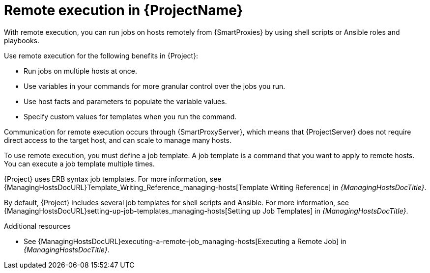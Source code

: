[id="Remote-Execution-in-{ProjectNameID}_{context}"]
= Remote execution in {ProjectName}

With remote execution, you can run jobs on hosts remotely from {SmartProxies} by using shell scripts or Ansible roles and playbooks.

Use remote execution for the following benefits in {Project}:

* Run jobs on multiple hosts at once.
* Use variables in your commands for more granular control over the jobs you run.
* Use host facts and parameters to populate the variable values.
* Specify custom values for templates when you run the command.

Communication for remote execution occurs through {SmartProxyServer}, which means that {ProjectServer} does not require direct access to the target host, and can scale to manage many hosts.
ifeval::["{context}" == "ansible"]
For more information, see xref:transport-modes-for-remote-execution_{context}[].
endif::[]

To use remote execution, you must define a job template.
A job template is a command that you want to apply to remote hosts.
You can execute a job template multiple times.

{Project} uses ERB syntax job templates.
ifdef::managing-hosts[]
For more information, see xref:Template_Writing_Reference_{context}[].
endif::[]
ifndef::managing-hosts[]
For more information, see {ManagingHostsDocURL}Template_Writing_Reference_managing-hosts[Template Writing Reference] in _{ManagingHostsDocTitle}_.
endif::[]

By default, {Project} includes several job templates for shell scripts and Ansible.
For more information, see {ManagingHostsDocURL}setting-up-job-templates_managing-hosts[Setting up Job Templates] in _{ManagingHostsDocTitle}_.

.Additional resources
* See {ManagingHostsDocURL}executing-a-remote-job_managing-hosts[Executing a Remote Job] in _{ManagingHostsDocTitle}_.
ifeval::["{context}" == "planning"]
* See {ManagingConfigurationsAnsibleDocURL}Configuring_and_Setting_Up_Remote_Jobs_ansible[Configuring and Setting Up Remote Jobs] in _{ManagingConfigurationsAnsibleDocTitle}_.
endif::[]
